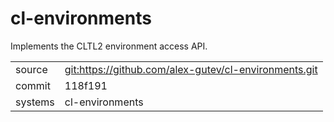 * cl-environments

Implements the CLTL2 environment access API.

|---------+-------------------------------------------|
| source  | git:https://github.com/alex-gutev/cl-environments.git   |
| commit  | 118f191  |
| systems | cl-environments |
|---------+-------------------------------------------|

